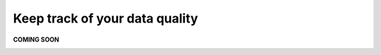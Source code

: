Keep track of your data quality
===============================
.. _userStory5:

**COMING SOON** 

.. image:: imgs-acess/404.jpg

..
    .. raw:: html
            
        <iframe width="560" height="315" src="https://www.youtube.com/embed/q6yFKAfdbSk" title="YouTube video player" frameborder="0" allow="accelerometer; autoplay; clipboard-write; encrypted-media; gyroscope; picture-in-picture" allowfullscreen></iframe>


    User story
    ----------

    What is Lorem Ipsum?
    Lorem Ipsum is simply dummy text of the printing and typesetting industry. 
    orem Ipsum has been the industry's standard dummy text ever since the 1500s, 
    when an unknown printer took a galley of type and scrambled it to make a type specimen book. 
    It has survived not only five centuries, but also the leap into electronic typesetting, remaining essentially unchanged. 
    It was popularised in the 1960s with the release of Letraset sheets containing Lorem Ipsum passages, and more recently with desktop publishing software 
    like Aldus PageMaker including versions of Lorem Ipsum.

    Why do we use it?
    It is a long established fact that a reader will be distracted by the readable content of a page when looking at its layout. 
    The point of using Lorem Ipsum is that it has a more-or-less normal distribution of letters, as opposed to using 'Content here, content here', 
    making it look like readable English. Many desktop publishing packages and web page editors now use Lorem Ipsum as their default model text, and a search for 
    'lorem ipsum' will uncover many web sites still in their infancy. Various versions have evolved over the years, sometimes by accident, sometimes on purpose 
    (injected humour and the like).
    


    Step by step guide
    ------------------
        
    Let’s start from the business context card 

    .. image:: imgs-user-story5/one.jpg

    ``1 – Click on "start browsing data domains".`` 

        
    On the side of each card in the search, 
    you can see a little icon that determines if the information about this entity is complete or not. 

    .. image:: imgs-user-story5/two.jpg

    ``1 - Data type.``

    ``2 -  This checkmark means the entity is fully populated.``

    .. image:: imgs-user-story5/three.jpg

    ``2 - This warning symbol means that the entity is not filled.``

    .. image:: imgs-user-story5/four.jpg

    Let’s click on Logistics entity 

    .. image:: imgs-user-story5/five.jpg

    Once there let’s go to the Governance Quality Rules

    ``1 - Press on the button.``

    ``2 – Select Governance Quality Rules.``

    .. image:: imgs-user-story5/six.jpg

    This indicates to the person responsible if the entity is complete or not, 
    in this example, you see that the data domain has no data entities. 

    **Benefits**  

    **1 – See how well data governance has been applied.**

    **2 – Control your data.**

    **3  – Empower business decisions.**